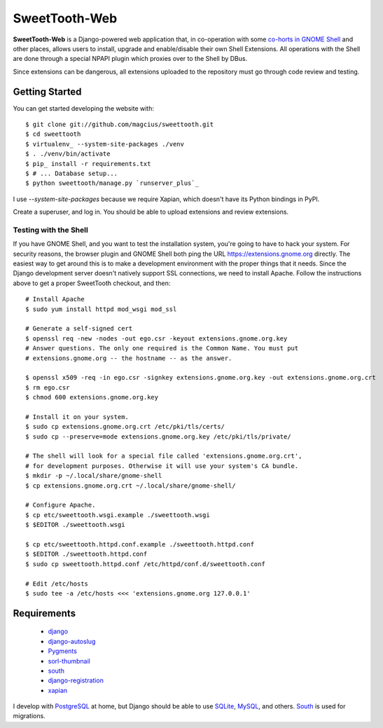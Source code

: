 ==============
SweetTooth-Web
==============

**SweetTooth-Web** is a Django-powered web application that, in co-operation
with some `co-horts in GNOME Shell`_ and other places, allows users to install,
upgrade and enable/disable their own Shell Extensions. All operations with
the Shell are done through a special NPAPI plugin which proxies over to the
Shell by DBus.

Since extensions can be dangerous, all extensions uploaded to the repository
must go through code review and testing.

.. _co-horts in GNOME Shell: http://git.gnome.org/browse/gnome-shell/tree/browser-plugin

Getting Started
---------------

You can get started developing the website with::

  $ git clone git://github.com/magcius/sweettooth.git
  $ cd sweettooth
  $ virtualenv_ --system-site-packages ./venv
  $ . ./venv/bin/activate
  $ pip_ install -r requirements.txt
  $ # ... Database setup...
  $ python sweettooth/manage.py `runserver_plus`_

I use `--system-site-packages` because we require Xapian, which doesn't have
its Python bindings in PyPI.

Create a superuser, and log in. You should be able to upload extensions and
review extensions.

.. _runserver_plus: http://packages.python.org/django-extensions/
.. _virtualenv: http://www.virtualenv.org/
.. _pip: http://www.pip-installer.org/

Testing with the Shell
======================

If you have GNOME Shell, and you want to test the installation system, you're
going to have to hack your system. For security reasons, the browser plugin and
GNOME Shell both ping the URL https://extensions.gnome.org directly. The
easiest way to get around this is to make a development environment with the
proper things that it needs. Since the Django development server doesn't
natively support SSL connections, we need to install Apache. Follow the
instructions above to get a proper SweetTooth checkout, and then::

  # Install Apache
  $ sudo yum install httpd mod_wsgi mod_ssl

  # Generate a self-signed cert
  $ openssl req -new -nodes -out ego.csr -keyout extensions.gnome.org.key
  # Answer questions. The only one required is the Common Name. You must put
  # extensions.gnome.org -- the hostname -- as the answer.

  $ openssl x509 -req -in ego.csr -signkey extensions.gnome.org.key -out extensions.gnome.org.crt
  $ rm ego.csr
  $ chmod 600 extensions.gnome.org.key

  # Install it on your system.
  $ sudo cp extensions.gnome.org.crt /etc/pki/tls/certs/
  $ sudo cp --preserve=mode extensions.gnome.org.key /etc/pki/tls/private/

  # The shell will look for a special file called 'extensions.gnome.org.crt',
  # for development purposes. Otherwise it will use your system's CA bundle.
  $ mkdir -p ~/.local/share/gnome-shell
  $ cp extensions.gnome.org.crt ~/.local/share/gnome-shell/

  # Configure Apache.
  $ cp etc/sweettooth.wsgi.example ./sweettooth.wsgi
  $ $EDITOR ./sweettooth.wsgi

  $ cp etc/sweettooth.httpd.conf.example ./sweettooth.httpd.conf
  $ $EDITOR ./sweettooth.httpd.conf
  $ sudo cp sweettooth.httpd.conf /etc/httpd/conf.d/sweettooth.conf

  # Edit /etc/hosts
  $ sudo tee -a /etc/hosts <<< 'extensions.gnome.org 127.0.0.1'


Requirements
------------

  * django_
  * django-autoslug_
  * Pygments_
  * sorl-thumbnail_
  * south_
  * django-registration_
  * xapian_

I develop with PostgreSQL_ at home, but Django should be able to use SQLite_,
MySQL_, and others. South_ is used for migrations.

.. _django: http://www.djangoproject.com/
.. _django-autoslug: http://packages.python.org/django-autoslug/
.. _Pygments: http://www.pygments.org/
.. _sorl-thumbnail: http://thumbnail.sorl.net/
.. _PostgreSQL: http://www.postgresql.org/
.. _SQLite: http://www.sqlite.org/
.. _MySQL: http://www.mysql.com/
.. _south: http://south.aeracode.org/
.. _django-registration: http://pypi.python.org/pypi/django-registration
.. _xapian: http://www.xapian.org/
